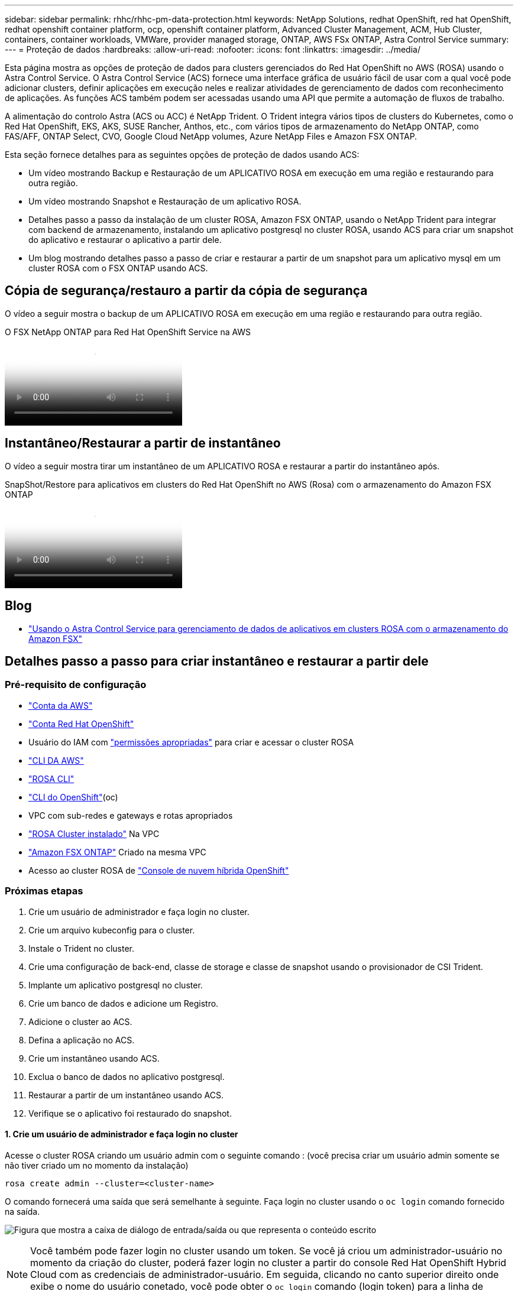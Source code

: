 ---
sidebar: sidebar 
permalink: rhhc/rhhc-pm-data-protection.html 
keywords: NetApp Solutions, redhat OpenShift, red hat OpenShift, redhat openshift container platform, ocp, openshift container platform, Advanced Cluster Management, ACM, Hub Cluster, containers, container workloads, VMWare, provider managed storage, ONTAP, AWS FSx ONTAP, Astra Control Service 
summary:  
---
= Proteção de dados
:hardbreaks:
:allow-uri-read: 
:nofooter: 
:icons: font
:linkattrs: 
:imagesdir: ../media/


[role="lead"]
Esta página mostra as opções de proteção de dados para clusters gerenciados do Red Hat OpenShift no AWS (ROSA) usando o Astra Control Service. O Astra Control Service (ACS) fornece uma interface gráfica de usuário fácil de usar com a qual você pode adicionar clusters, definir aplicações em execução neles e realizar atividades de gerenciamento de dados com reconhecimento de aplicações. As funções ACS também podem ser acessadas usando uma API que permite a automação de fluxos de trabalho.

A alimentação do controlo Astra (ACS ou ACC) é NetApp Trident. O Trident integra vários tipos de clusters do Kubernetes, como o Red Hat OpenShift, EKS, AKS, SUSE Rancher, Anthos, etc., com vários tipos de armazenamento do NetApp ONTAP, como FAS/AFF, ONTAP Select, CVO, Google Cloud NetApp volumes, Azure NetApp Files e Amazon FSX ONTAP.

Esta seção fornece detalhes para as seguintes opções de proteção de dados usando ACS:

* Um vídeo mostrando Backup e Restauração de um APLICATIVO ROSA em execução em uma região e restaurando para outra região.
* Um vídeo mostrando Snapshot e Restauração de um aplicativo ROSA.
* Detalhes passo a passo da instalação de um cluster ROSA, Amazon FSX ONTAP, usando o NetApp Trident para integrar com backend de armazenamento, instalando um aplicativo postgresql no cluster ROSA, usando ACS para criar um snapshot do aplicativo e restaurar o aplicativo a partir dele.
* Um blog mostrando detalhes passo a passo de criar e restaurar a partir de um snapshot para um aplicativo mysql em um cluster ROSA com o FSX ONTAP usando ACS.




== Cópia de segurança/restauro a partir da cópia de segurança

O vídeo a seguir mostra o backup de um APLICATIVO ROSA em execução em uma região e restaurando para outra região.

.O FSX NetApp ONTAP para Red Hat OpenShift Service na AWS
video::01dd455e-7f5a-421c-b501-b01200fa91fd[panopto]


== Instantâneo/Restaurar a partir de instantâneo

O vídeo a seguir mostra tirar um instantâneo de um APLICATIVO ROSA e restaurar a partir do instantâneo após.

.SnapShot/Restore para aplicativos em clusters do Red Hat OpenShift no AWS (Rosa) com o armazenamento do Amazon FSX ONTAP
video::36ecf505-5d1d-4e99-a6f8-b11c00341793[panopto]


== Blog

* link:https://community.netapp.com/t5/Tech-ONTAP-Blogs/Using-Astra-Control-Service-for-data-management-of-apps-on-ROSA-clusters-with/ba-p/450903["Usando o Astra Control Service para gerenciamento de dados de aplicativos em clusters ROSA com o armazenamento do Amazon FSX"]




== Detalhes passo a passo para criar instantâneo e restaurar a partir dele



=== Pré-requisito de configuração

* link:https://signin.aws.amazon.com/signin?redirect_uri=https://portal.aws.amazon.com/billing/signup/resume&client_id=signup["Conta da AWS"]
* link:https://console.redhat.com/["Conta Red Hat OpenShift"]
* Usuário do IAM com link:https://www.rosaworkshop.io/rosa/1-account_setup/["permissões apropriadas"] para criar e acessar o cluster ROSA
* link:https://aws.amazon.com/cli/["CLI DA AWS"]
* link:https://console.redhat.com/openshift/downloads["ROSA CLI"]
* link:https://console.redhat.com/openshift/downloads["CLI do OpenShift"](oc)
* VPC com sub-redes e gateways e rotas apropriados
* link:https://docs.openshift.com/rosa/rosa_install_access_delete_clusters/rosa_getting_started_iam/rosa-installing-rosa.html["ROSA Cluster instalado"] Na VPC
* link:https://docs.aws.amazon.com/fsx/latest/ONTAPGuide/getting-started-step1.html["Amazon FSX ONTAP"] Criado na mesma VPC
* Acesso ao cluster ROSA de link:https://console.redhat.com/openshift/overview["Console de nuvem híbrida OpenShift"]




=== Próximas etapas

. Crie um usuário de administrador e faça login no cluster.
. Crie um arquivo kubeconfig para o cluster.
. Instale o Trident no cluster.
. Crie uma configuração de back-end, classe de storage e classe de snapshot usando o provisionador de CSI Trident.
. Implante um aplicativo postgresql no cluster.
. Crie um banco de dados e adicione um Registro.
. Adicione o cluster ao ACS.
. Defina a aplicação no ACS.
. Crie um instantâneo usando ACS.
. Exclua o banco de dados no aplicativo postgresql.
. Restaurar a partir de um instantâneo usando ACS.
. Verifique se o aplicativo foi restaurado do snapshot.




==== **1. Crie um usuário de administrador e faça login no cluster**

Acesse o cluster ROSA criando um usuário admin com o seguinte comando : (você precisa criar um usuário admin somente se não tiver criado um no momento da instalação)

`rosa create admin --cluster=<cluster-name>`

O comando fornecerá uma saída que será semelhante à seguinte. Faça login no cluster usando o `oc login` comando fornecido na saída.

image:rhhc-rosa-cluster-admin-create.png["Figura que mostra a caixa de diálogo de entrada/saída ou que representa o conteúdo escrito"]


NOTE: Você também pode fazer login no cluster usando um token. Se você já criou um administrador-usuário no momento da criação do cluster, poderá fazer login no cluster a partir do console Red Hat OpenShift Hybrid Cloud com as credenciais de administrador-usuário. Em seguida, clicando no canto superior direito onde exibe o nome do usuário conetado, você pode obter o `oc login` comando (login token) para a linha de comando.



==== **2. Crie um arquivo kubeconfig para o cluster**

Siga os procedimentos link:https://docs.netapp.com/us-en/astra-control-service/get-started/create-kubeconfig.html#create-a-kubeconfig-file-for-red-hat-openshift-service-on-aws-rosa-clusters["aqui"] para criar um arquivo kubeconfig para o cluster ROSA. Este arquivo kubeconfig será usado mais tarde quando você adicionar o cluster ao ACS.



==== **3. Instale o Trident no cluster**

Instale o Trident (versão mais recente) no cluster ROSA. Para fazer isso, você pode seguir qualquer um dos procedimentos link:https://docs.netapp.com/us-en/trident/trident-get-started/kubernetes-deploy.html["aqui"]indicados . Para instalar o Trident usando o Helm do console do cluster, primeiro crie um projeto chamado Trident.

image:rhhc-trident-project-create.png["Figura que mostra a caixa de diálogo de entrada/saída ou que representa o conteúdo escrito"]

Em seguida, na visualização Desenvolvedor, crie um repositório de gráficos Helm. Para o campo URL, `'https://netapp.github.io/trident-helm-chart'`use . Em seguida, crie uma liberação de leme para o operador Trident.

image:rhhc-helm-repo-create.png["Figura que mostra a caixa de diálogo de entrada/saída ou que representa o conteúdo escrito"] image:rhhc-helm-release-create.png["Figura que mostra a caixa de diálogo de entrada/saída ou que representa o conteúdo escrito"]

Verifique se todos os pods do Trident estão sendo executados voltando para a exibição Administrador no console e selecionando pods no projeto Trident.

image:rhhc-trident-installed.png["Figura que mostra a caixa de diálogo de entrada/saída ou que representa o conteúdo escrito"]



==== **4. Crie uma configuração de back-end, classe de storage e classe de snapshot usando o provisionador de CSI Trident**

Use os arquivos yaml mostrados abaixo para criar um objeto de back-end do Trident, um objeto de classe de armazenamento e o objeto Volumesnapshot. Certifique-se de fornecer as credenciais para o seu sistema de arquivos do Amazon FSX ONTAP que você criou, o LIF de gerenciamento e o nome vserver do seu sistema de arquivos na configuração yaml para o back-end. Para obter esses detalhes, acesse o console da AWS para o Amazon FSX e selecione o sistema de arquivos, navegue até a guia Administração. Além disso, clique em Atualizar para definir a senha para `fsxadmin` o usuário.


NOTE: Você pode usar a linha de comando para criar os objetos ou criá-los com os arquivos yaml do console da nuvem híbrida.

image:rhhc-fsx-details.png["Figura que mostra a caixa de diálogo de entrada/saída ou que representa o conteúdo escrito"]

**Configuração de back-end do Trident**

[source, yaml]
----
apiVersion: v1
kind: Secret
metadata:
  name: backend-tbc-ontap-nas-secret
type: Opaque
stringData:
  username: fsxadmin
  password: <password>
---
apiVersion: trident.netapp.io/v1
kind: TridentBackendConfig
metadata:
  name: ontap-nas
spec:
  version: 1
  storageDriverName: ontap-nas
  managementLIF: <management lif>
  backendName: ontap-nas
  svm: fsx
  credentials:
    name: backend-tbc-ontap-nas-secret
----
**Classe de armazenamento**

[source, yaml]
----
apiVersion: storage.k8s.io/v1
kind: StorageClass
metadata:
  name: ontap-nas
provisioner: csi.trident.netapp.io
parameters:
  backendType: "ontap-nas"
  media: "ssd"
  provisioningType: "thin"
  snapshots: "true"
allowVolumeExpansion: true
----
**classe de snapshot**

[source, yaml]
----
apiVersion: snapshot.storage.k8s.io/v1
kind: VolumeSnapshotClass
metadata:
  name: trident-snapshotclass
driver: csi.trident.netapp.io
deletionPolicy: Delete
----
Verifique se o back-end, a classe de armazenamento e os objetos Trident-snapshotclass são criados emitindo os comandos mostrados abaixo.

image:rhhc-tbc-sc-verify.png["Figura que mostra a caixa de diálogo de entrada/saída ou que representa o conteúdo escrito"]

Neste momento, uma modificação importante que você precisa fazer é definir ONTAP-nas como a classe de armazenamento padrão em vez de GP3 para que o aplicativo postgresql que você implantar mais tarde possa usar a classe de armazenamento padrão. No console OpenShift do cluster, em armazenamento, selecione StorageClasses. Edite a anotação da classe padrão atual para ser falsa e adicione a anotação storageclass.kuveau.io/is-default-class definida como true para a classe de armazenamento ONTAP-nas.

image:rhhc-change-default-sc.png["Figura que mostra a caixa de diálogo de entrada/saída ou que representa o conteúdo escrito"]

image:rhhc-default-sc.png["Figura que mostra a caixa de diálogo de entrada/saída ou que representa o conteúdo escrito"]



==== **5. Implante um aplicativo postgresql no cluster**

Você pode implantar o aplicativo a partir da linha de comando da seguinte forma:

`helm install postgresql bitnami/postgresql -n postgresql --create-namespace`

image:rhhc-postgres-install.png["Figura que mostra a caixa de diálogo de entrada/saída ou que representa o conteúdo escrito"]


NOTE: Se você não vir os pods de aplicativo em execução, pode haver um erro causado devido a restrições de contexto de segurança. image:rhhc-scc-error.png["Figura que mostra a caixa de diálogo de entrada/saída ou que representa o conteúdo escrito"] Corrija o erro editando os `runAsUser` campos `statefuleset.apps/postgresql` e `fsGroup` no objeto com o uid que está na saída do `oc get project` comando como mostrado abaixo. image:rhhc-scc-fix.png["Figura que mostra a caixa de diálogo de entrada/saída ou que representa o conteúdo escrito"]

O aplicativo postgresql deve estar em execução e usando volumes persistentes suportados pelo armazenamento do Amazon FSX ONTAP.

image:rhhc-postgres-running.png["Figura que mostra a caixa de diálogo de entrada/saída ou que representa o conteúdo escrito"]

image:rhhc-postgres-pvc.png["Figura que mostra a caixa de diálogo de entrada/saída ou que representa o conteúdo escrito"]



==== **6. Crie um banco de dados e adicione um Registro**

image:rhhc-postgres-db-create.png["Figura que mostra a caixa de diálogo de entrada/saída ou que representa o conteúdo escrito"]



==== **7. Adicione o cluster ao ACS**

Inicie sessão no ACS. Selecione cluster e clique em Adicionar. Selecione outro e carregue ou cole o arquivo kubeconfig.

image:rhhc-acs-add-1.png["Figura que mostra a caixa de diálogo de entrada/saída ou que representa o conteúdo escrito"]

Clique em *Next* e selecione ONTAP-nas como a classe de armazenamento padrão para ACS. Clique em *seguinte*, reveja os detalhes e *Adicionar* o cluster.

image:rhhc-acs-add-2.png["Figura que mostra a caixa de diálogo de entrada/saída ou que representa o conteúdo escrito"]



==== **8. Defina a aplicação em ACS**

Defina a aplicação postgresql no ACS. Na página de destino, selecione *aplicativos*, *defina* e preencha os detalhes apropriados. Clique em *seguinte* algumas vezes, reveja os detalhes e clique em *Definir*. O aplicativo é adicionado ao ACS.

image:rhhc-acs-add-2.png["Figura que mostra a caixa de diálogo de entrada/saída ou que representa o conteúdo escrito"]



==== **9. Crie um instantâneo usando ACS**

Há muitas maneiras de criar um snapshot no ACS. Pode selecionar a aplicação e criar um instantâneo a partir da página que mostra os detalhes da aplicação. Você pode clicar em criar snapshot para criar um snapshot sob demanda ou configurar uma política de proteção.

Crie um snapshot sob demanda simplesmente clicando em *Create snapshot*, fornecendo um nome, revisando os detalhes e clicando em *Snapshot*. O estado do instantâneo muda para saudável após a operação ser concluída.

image:rhhc-snapshot-create.png["Figura que mostra a caixa de diálogo de entrada/saída ou que representa o conteúdo escrito"]

image:rhhc-snapshot-on-demand.png["Figura que mostra a caixa de diálogo de entrada/saída ou que representa o conteúdo escrito"]



==== **10. Exclua o banco de dados no aplicativo postgresql**

Faça login novamente no postgresql, liste os bancos de dados disponíveis, exclua o que você criou anteriormente e liste novamente para garantir que o banco de dados foi excluído.

image:rhhc-postgres-db-delete.png["Figura que mostra a caixa de diálogo de entrada/saída ou que representa o conteúdo escrito"]



==== **11. Restaurar a partir de um instantâneo usando ACS**

Para restaurar o aplicativo a partir de um snapshot, vá para a página inicial da IU do ACS, selecione o aplicativo e selecione Restaurar. Você precisa escolher um snapshot ou um backup a partir do qual restaurar. (Normalmente, você teria vários criados com base em uma política que você configurou). Faça as escolhas apropriadas nas próximas telas e clique em *Restaurar*. O status do aplicativo passa de restauração para disponível depois que ele foi restaurado a partir do snapshot.

image:rhhc-app-restore-1.png["Figura que mostra a caixa de diálogo de entrada/saída ou que representa o conteúdo escrito"]

image:rhhc-app-restore-2.png["Figura que mostra a caixa de diálogo de entrada/saída ou que representa o conteúdo escrito"]

image:rhhc-app-restore-3.png["Figura que mostra a caixa de diálogo de entrada/saída ou que representa o conteúdo escrito"]



==== **12. Verifique se o aplicativo foi restaurado a partir do snapshot**

Faça login no cliente postgresql e você deve agora ver a tabela e o Registro na tabela que você tinha anteriormente. É isso. Basta clicar em um botão, seu aplicativo foi restaurado para um estado anterior. É assim que é fácil para nossos clientes com o Astra Control.

image:rhhc-app-restore-verify.png["Figura que mostra a caixa de diálogo de entrada/saída ou que representa o conteúdo escrito"]
